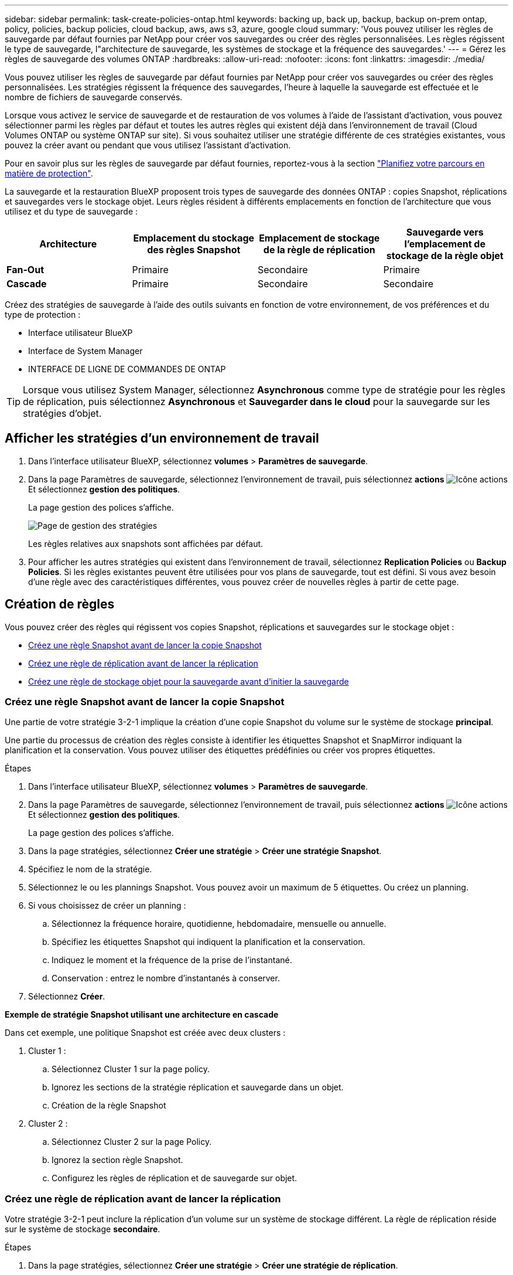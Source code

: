 ---
sidebar: sidebar 
permalink: task-create-policies-ontap.html 
keywords: backing up, back up, backup, backup on-prem ontap, policy, policies, backup policies, cloud backup, aws, aws s3, azure, google cloud 
summary: 'Vous pouvez utiliser les règles de sauvegarde par défaut fournies par NetApp pour créer vos sauvegardes ou créer des règles personnalisées. Les règles régissent le type de sauvegarde, l"architecture de sauvegarde, les systèmes de stockage et la fréquence des sauvegardes.' 
---
= Gérez les règles de sauvegarde des volumes ONTAP
:hardbreaks:
:allow-uri-read: 
:nofooter: 
:icons: font
:linkattrs: 
:imagesdir: ./media/


[role="lead"]
Vous pouvez utiliser les règles de sauvegarde par défaut fournies par NetApp pour créer vos sauvegardes ou créer des règles personnalisées. Les stratégies régissent la fréquence des sauvegardes, l'heure à laquelle la sauvegarde est effectuée et le nombre de fichiers de sauvegarde conservés.

Lorsque vous activez le service de sauvegarde et de restauration de vos volumes à l'aide de l'assistant d'activation, vous pouvez sélectionner parmi les règles par défaut et toutes les autres règles qui existent déjà dans l'environnement de travail (Cloud Volumes ONTAP ou système ONTAP sur site). Si vous souhaitez utiliser une stratégie différente de ces stratégies existantes, vous pouvez la créer avant ou pendant que vous utilisez l'assistant d'activation.

Pour en savoir plus sur les règles de sauvegarde par défaut fournies, reportez-vous à la section link:concept-protection-journey.html["Planifiez votre parcours en matière de protection"].

La sauvegarde et la restauration BlueXP proposent trois types de sauvegarde des données ONTAP : copies Snapshot, réplications et sauvegardes vers le stockage objet. Leurs règles résident à différents emplacements en fonction de l'architecture que vous utilisez et du type de sauvegarde :

[cols="25,25,25,25"]
|===
| Architecture | Emplacement du stockage des règles Snapshot | Emplacement de stockage de la règle de réplication | Sauvegarde vers l'emplacement de stockage de la règle objet 


| *Fan-Out* | Primaire | Secondaire | Primaire 


| *Cascade* | Primaire | Secondaire | Secondaire 
|===
Créez des stratégies de sauvegarde à l'aide des outils suivants en fonction de votre environnement, de vos préférences et du type de protection :

* Interface utilisateur BlueXP
* Interface de System Manager
* INTERFACE DE LIGNE DE COMMANDES DE ONTAP



TIP: Lorsque vous utilisez System Manager, sélectionnez *Asynchronous* comme type de stratégie pour les règles de réplication, puis sélectionnez *Asynchronous* et *Sauvegarder dans le cloud* pour la sauvegarde sur les stratégies d'objet.



== Afficher les stratégies d'un environnement de travail

. Dans l'interface utilisateur BlueXP, sélectionnez *volumes* > *Paramètres de sauvegarde*.
. Dans la page Paramètres de sauvegarde, sélectionnez l'environnement de travail, puis sélectionnez *actions* image:icon-action.png["Icône actions"] Et sélectionnez *gestion des politiques*.
+
La page gestion des polices s'affiche.

+
image:screenshot_policies_management.png["Page de gestion des stratégies"]

+
Les règles relatives aux snapshots sont affichées par défaut.

. Pour afficher les autres stratégies qui existent dans l'environnement de travail, sélectionnez *Replication Policies* ou *Backup Policies*. Si les règles existantes peuvent être utilisées pour vos plans de sauvegarde, tout est défini. Si vous avez besoin d'une règle avec des caractéristiques différentes, vous pouvez créer de nouvelles règles à partir de cette page.




== Création de règles

Vous pouvez créer des règles qui régissent vos copies Snapshot, réplications et sauvegardes sur le stockage objet :

* <<Créez une règle Snapshot avant de lancer la copie Snapshot>>
* <<Créez une règle de réplication avant de lancer la réplication>>
* <<Créez une règle de stockage objet pour la sauvegarde avant d'initier la sauvegarde>>




=== Créez une règle Snapshot avant de lancer la copie Snapshot

Une partie de votre stratégie 3-2-1 implique la création d'une copie Snapshot du volume sur le système de stockage *principal*.

Une partie du processus de création des règles consiste à identifier les étiquettes Snapshot et SnapMirror indiquant la planification et la conservation. Vous pouvez utiliser des étiquettes prédéfinies ou créer vos propres étiquettes.

.Étapes
. Dans l'interface utilisateur BlueXP, sélectionnez *volumes* > *Paramètres de sauvegarde*.
. Dans la page Paramètres de sauvegarde, sélectionnez l'environnement de travail, puis sélectionnez *actions* image:icon-action.png["Icône actions"] Et sélectionnez *gestion des politiques*.
+
La page gestion des polices s'affiche.

. Dans la page stratégies, sélectionnez *Créer une stratégie* > *Créer une stratégie Snapshot*.
. Spécifiez le nom de la stratégie.
. Sélectionnez le ou les plannings Snapshot. Vous pouvez avoir un maximum de 5 étiquettes. Ou créez un planning.
. Si vous choisissez de créer un planning :
+
.. Sélectionnez la fréquence horaire, quotidienne, hebdomadaire, mensuelle ou annuelle.
.. Spécifiez les étiquettes Snapshot qui indiquent la planification et la conservation.
.. Indiquez le moment et la fréquence de la prise de l'instantané.
.. Conservation : entrez le nombre d'instantanés à conserver.


. Sélectionnez *Créer*.


*Exemple de stratégie Snapshot utilisant une architecture en cascade*

Dans cet exemple, une politique Snapshot est créée avec deux clusters :

. Cluster 1 :
+
.. Sélectionnez Cluster 1 sur la page policy.
.. Ignorez les sections de la stratégie réplication et sauvegarde dans un objet.
.. Création de la règle Snapshot


. Cluster 2 :
+
.. Sélectionnez Cluster 2 sur la page Policy.
.. Ignorez la section règle Snapshot.
.. Configurez les règles de réplication et de sauvegarde sur objet.






=== Créez une règle de réplication avant de lancer la réplication

Votre stratégie 3-2-1 peut inclure la réplication d'un volume sur un système de stockage différent. La règle de réplication réside sur le système de stockage *secondaire*.

.Étapes
. Dans la page stratégies, sélectionnez *Créer une stratégie* > *Créer une stratégie de réplication*.
. Dans la section Détails de la stratégie, spécifiez le nom de la stratégie.
. Spécifier les étiquettes SnapMirror (maximum 5) indiquant la conservation de chaque étiquette.
. Spécifiez le planning de transfert.
. Sélectionnez *Créer*.




=== Créez une règle de stockage objet pour la sauvegarde avant d'initier la sauvegarde

Votre stratégie 3-2-1 peut inclure la sauvegarde d'un volume dans le stockage objet.

Cette stratégie de stockage réside dans différents emplacements de système de stockage selon l'architecture de sauvegarde :

* « Fan-Out » : système de stockage principal
* En cascade : système de stockage secondaire


.Étapes
. Dans la page gestion des stratégies, sélectionnez *Créer une stratégie* > *Créer une stratégie de sauvegarde*.
. Dans la section Détails de la stratégie, spécifiez le nom de la stratégie.
. Spécifier les étiquettes SnapMirror (maximum 5) indiquant la conservation de chaque étiquette.
. Spécifiez les paramètres, y compris le planning de transfert et le moment d'archivage des sauvegardes.
. (Facultatif) pour déplacer les anciens fichiers de sauvegarde vers une classe de stockage ou un niveau d'accès moins coûteux après un certain nombre de jours, sélectionnez l'option *Archive* et indiquez le nombre de jours qui doivent s'écouler avant l'archivage des données. Entrez *0* comme "Archive après jours" pour envoyer votre fichier de sauvegarde directement au stockage d'archives.
+
link:concept-cloud-backup-policies.html#archival-storage-options["En savoir plus sur les paramètres de stockage des archives"].

. (Facultatif) pour protéger vos sauvegardes d'être modifiées ou supprimées, sélectionnez l'option *DataLock & ransomware protection*.
+
Si votre cluster utilise ONTAP 9.11.1 ou une version ultérieure, vous pouvez choisir de protéger vos sauvegardes contre la suppression en configurant _DataLock_ et _protection contre les ransomware_.

+
link:concept-cloud-backup-policies.html#datalock-and-ransomware-protection-options["En savoir plus sur les paramètres DataLock disponibles"^].

. Sélectionnez *Créer*.




== Modifier une stratégie

Vous pouvez modifier une règle Snapshot, de réplication ou de sauvegarde personnalisée.

La modification de la règle de sauvegarde affecte tous les volumes qui utilisent cette règle.

.Étapes
. Dans la page gestion des stratégies, sélectionnez la stratégie, puis sélectionnez *actions* image:icon-action.png["Icône actions"] Et sélectionnez *Modifier la stratégie*.
+

NOTE: Le processus est le même pour les politiques de réplication et de sauvegarde.

. Dans la page Modifier la stratégie, effectuez les modifications.
. Sélectionnez *Enregistrer*.




== Supprimer une règle

Vous pouvez supprimer des règles qui ne sont associées à aucun volume.

Si une policy est associée à un volume et que vous souhaitez la supprimer, vous devez d'abord la supprimer du volume.

.Étapes
. Dans la page gestion des stratégies, sélectionnez la stratégie, puis sélectionnez *actions* image:icon-action.png["Icône actions"] Et sélectionnez *Supprimer la règle Snapshot*.
. Sélectionnez *Supprimer*.




== Trouvez plus d'informations

Pour obtenir des instructions sur la création de règles à l'aide de System Manager ou de l'interface de ligne de commandes ONTAP, consultez les documents suivants :

https://docs.netapp.com/us-en/ontap/task_dp_configure_snapshot.html["Créez une règle Snapshot à l'aide de System Manager"^]
https://docs.netapp.com/us-en/ontap/data-protection/create-snapshot-policy-task.html["Créez une règle Snapshot à l'aide de l'interface de ligne de commandes de ONTAP"^]
https://docs.netapp.com/us-en/ontap/task_dp_create_custom_data_protection_policies.html["Créez une règle de réplication à l'aide de System Manager"^]
https://docs.netapp.com/us-en/ontap/data-protection/create-custom-replication-policy-concept.html["Créez une règle de réplication à l'aide de l'interface de ligne de commandes de ONTAP"^]
https://docs.netapp.com/us-en/ontap/task_dp_back_up_to_cloud.html#create-a-custom-cloud-backup-policy["Créez une règle de sauvegarde vers le stockage objet à l'aide de System Manager"^]
https://docs.netapp.com/us-en/ontap-cli-9131/snapmirror-policy-create.html#description["Créez une règle de sauvegarde vers le stockage objet à l'aide de l'interface de ligne de commandes de ONTAP"^]
